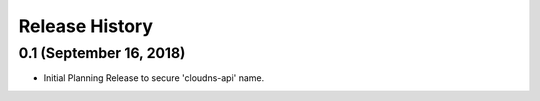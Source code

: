 .. :changelog:

Release History
---------------

0.1 (September 16, 2018)
++++++++++++++++++++

* Initial Planning Release to secure 'cloudns-api' name.
